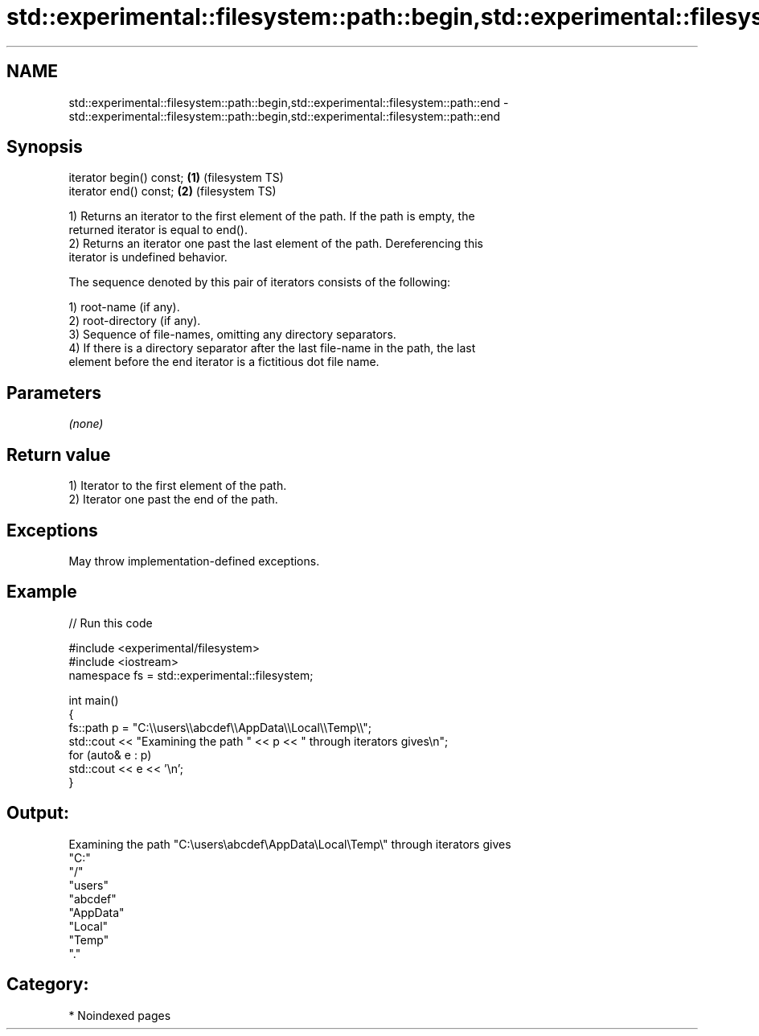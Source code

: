 .TH std::experimental::filesystem::path::begin,std::experimental::filesystem::path::end 3 "2024.06.10" "http://cppreference.com" "C++ Standard Libary"
.SH NAME
std::experimental::filesystem::path::begin,std::experimental::filesystem::path::end \- std::experimental::filesystem::path::begin,std::experimental::filesystem::path::end

.SH Synopsis
   iterator begin() const; \fB(1)\fP (filesystem TS)
   iterator end() const;   \fB(2)\fP (filesystem TS)

   1) Returns an iterator to the first element of the path. If the path is empty, the
   returned iterator is equal to end().
   2) Returns an iterator one past the last element of the path. Dereferencing this
   iterator is undefined behavior.

   The sequence denoted by this pair of iterators consists of the following:

   1) root-name (if any).
   2) root-directory (if any).
   3) Sequence of file-names, omitting any directory separators.
   4) If there is a directory separator after the last file-name in the path, the last
   element before the end iterator is a fictitious dot file name.

.SH Parameters

   \fI(none)\fP

.SH Return value

   1) Iterator to the first element of the path.
   2) Iterator one past the end of the path.

.SH Exceptions

   May throw implementation-defined exceptions.

.SH Example


// Run this code

 #include <experimental/filesystem>
 #include <iostream>
 namespace fs = std::experimental::filesystem;

 int main()
 {
     fs::path p = "C:\\\\users\\\\abcdef\\\\AppData\\\\Local\\\\Temp\\\\";
     std::cout << "Examining the path " << p << " through iterators gives\\n";
     for (auto& e : p)
         std::cout << e << '\\n';
 }

.SH Output:

 Examining the path "C:\\users\\abcdef\\AppData\\Local\\Temp\\" through iterators gives
 "C:"
 "/"
 "users"
 "abcdef"
 "AppData"
 "Local"
 "Temp"
 "."

.SH Category:
     * Noindexed pages
